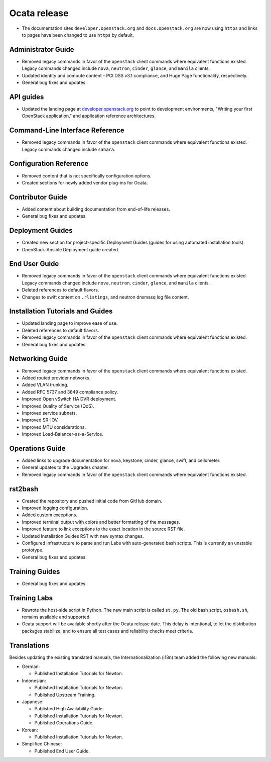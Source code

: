 =============
Ocata release
=============

* The documentation sites ``developer.openstack.org`` and
  ``docs.openstack.org`` are now using ``https`` and links to
  pages have been changed to use ``https`` by default.

Administrator Guide
~~~~~~~~~~~~~~~~~~~

* Removed legacy commands in favor of the ``openstack`` client commands where
  equivalent functions existed. Legacy commands changed include ``nova``,
  ``neutron``, ``cinder``, ``glance``, and ``manila`` clients.
* Updated identity and compute content - PCI DSS v3.1 compliance, and Huge
  Page functionality, respectively.
* General bug fixes and updates.

API guides
~~~~~~~~~~

* Updated the landing page at
  `developer.openstack.org <https://developer.openstack.org/>`_ to point to
  development environments, "Writing your first OpenStack application,"
  and application reference architectures.

Command-Line Interface Reference
~~~~~~~~~~~~~~~~~~~~~~~~~~~~~~~~

* Removed legacy commands in favor of the ``openstack`` client commands where
  equivalent functions existed. Legacy commands changed include ``sahara``.

Configuration Reference
~~~~~~~~~~~~~~~~~~~~~~~

* Removed content that is not specifically configuration options.
* Created sections for newly added vendor plug-ins for Ocata.

Contributor Guide
~~~~~~~~~~~~~~~~~

* Added content about building documentation from end-of-life releases.
* General bug fixes and updates.

Deployment Guides
~~~~~~~~~~~~~~~~~

* Created new section for project-specific Deployment Guides (guides for
  using automated installation tools).
* OpenStack-Ansible Deployment guide created.

End User Guide
~~~~~~~~~~~~~~

* Removed legacy commands in favor of the ``openstack`` client commands where
  equivalent functions existed. Legacy commands changed include ``nova``,
  ``neutron``, ``cinder``, ``glance``, and ``manila`` clients.
* Deleted references to default flavors.
* Changes to swift content on ``.rlistings``, and  neutron dnsmasq log file
  content.

Installation Tutorials and Guides
~~~~~~~~~~~~~~~~~~~~~~~~~~~~~~~~~

* Updated landing page to improve ease of use.
* Deleted references to default flavors.
* Removed legacy commands in favor of the ``openstack`` client commands where
  equivalent functions existed.
* General bug fixes and updates.

Networking Guide
~~~~~~~~~~~~~~~~

* Removed legacy commands in favor of the ``openstack`` client commands where
  equivalent functions existed.
* Added routed provider networks.
* Added VLAN trunking.
* Added RFC 5737 and 3849 compliance policy.
* Improved Open vSwitch HA DVR deployment.
* Improved Quality of Service (QoS).
* Improved service subnets.
* Improved SR-IOV.
* Improved MTU considerations.
* Improved Load-Balancer-as-a-Service.

Operations Guide
~~~~~~~~~~~~~~~~

* Added links to upgrade documentation for nova, keystone, cinder, glance,
  swift, and ceilometer.
* General updates to the Upgrades chapter.
* Removed legacy commands in favor of the ``openstack`` client commands where
  equivalent functions existed.

rst2bash
~~~~~~~~

* Created the repository and pushed initial code from GitHub domain.
* Improved logging configuration.
* Added custom exceptions.
* Improved terminal output with colors and better formatting of the messages.
* Improved feature to link exceptions to the exact location in the source RST
  file.
* Updated Installation Guides RST with new syntax changes.
* Configured infrastructure to parse and run Labs with auto-generated bash
  scripts. This is currently an unstable prototype.
* General bug fixes and updates.

Training Guides
~~~~~~~~~~~~~~~

* General bug fixes and updates.

Training Labs
~~~~~~~~~~~~~

* Rewrote the host-side script in Python. The new main script is called
  ``st.py``. The old bash script, ``osbash.sh``, remains available and
  supported.
* Ocata support will be available shortly after the Ocata release date. This
  delay is intentional, to let the distribution packages stabilize, and to
  ensure all test cases and reliability checks meet criteria.

Translations
~~~~~~~~~~~~

Besides updating the existing translated manuals,
the Internationalization (i18n) team added the following new manuals:

* German:

  * Published Installation Tutorials for Newton.

* Indonesian:

  * Published Installation Tutorials for Newton.
  * Published Upstream Training.

* Japanese:

  * Published High Availability Guide.
  * Published Installation Tutorials for Newton.
  * Published Operations Guide.

* Korean:

  * Published Installation Tutorials for Newton.

* Simplified Chinese:

  * Published End User Guide.

